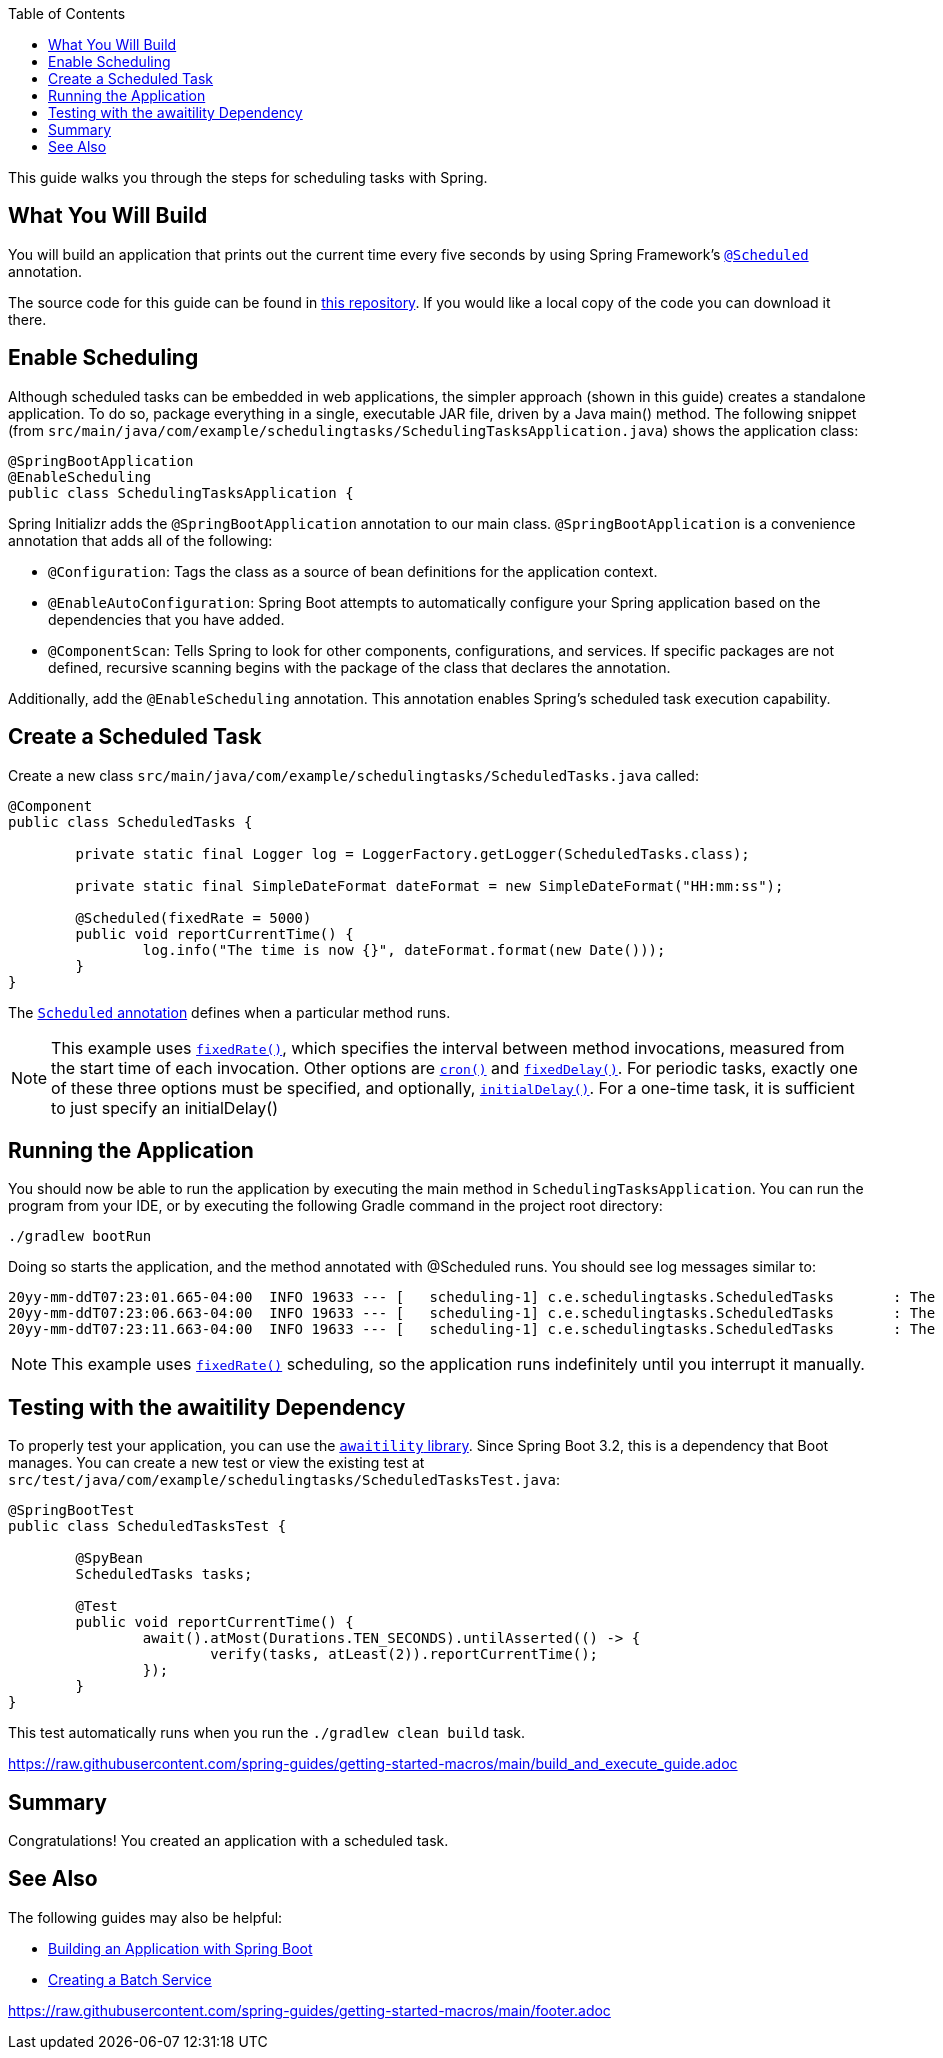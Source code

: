 :toc:
:spring_version: current
:icons: font
:source-highlighter: prettify
:project_id: gs-scheduling-tasks
:build_name: gs-scheduling-tasks
:build_version: 0.0.1-SNAPSHOT
:build_system: gradle
:java_version: 17
:spring_academy_available: n
:spring_academy_url:

This guide walks you through the steps for scheduling tasks with Spring.

== What You Will Build

You will build an application that prints out the current time every five seconds by using
Spring Framework's https://docs.spring.io/spring-framework/docs/current/javadoc-api/org/springframework/scheduling/annotation/Scheduled.html[`@Scheduled`^] annotation.

// rendered if building for Spring Academy
// required: {project_id}
The source code for this guide can be found in https://github.com/spring-guides/{project_id}[this repository^].
If you would like a local copy of the code you can download it there.

// rendered if building for spring.io
// end render if building for spring.io

== Enable Scheduling

Although scheduled tasks can be embedded in web applications, the simpler approach (shown in this guide) creates a standalone application. To do so, package everything in a single, executable JAR file, driven by a Java main() method. The following snippet (from `src/main/java/com/example/schedulingtasks/SchedulingTasksApplication.java`) shows the application class:

====
[source,java]
----
@SpringBootApplication
@EnableScheduling
public class SchedulingTasksApplication {
----
====

Spring Initializr adds the `@SpringBootApplication` annotation to our main class. `@SpringBootApplication` is a convenience annotation that adds all of the following:

- `@Configuration`: Tags the class as a source of bean definitions for the application
context.
- `@EnableAutoConfiguration`: Spring Boot attempts to automatically configure your Spring application based on the dependencies that you have added.
- `@ComponentScan`: Tells Spring to look for other components, configurations, and
services. If specific packages are not defined, recursive scanning begins with the package of the class that declares the annotation.

Additionally, add the `@EnableScheduling` annotation. This annotation enables Spring's scheduled task execution capability.

== Create a Scheduled Task

Create a new class `src/main/java/com/example/schedulingtasks/ScheduledTasks.java` called:

====
[source,java]
----
@Component
public class ScheduledTasks {

	private static final Logger log = LoggerFactory.getLogger(ScheduledTasks.class);

	private static final SimpleDateFormat dateFormat = new SimpleDateFormat("HH:mm:ss");

	@Scheduled(fixedRate = 5000)
	public void reportCurrentTime() {
		log.info("The time is now {}", dateFormat.format(new Date()));
	}
}
----
====

The https://docs.spring.io/spring-framework/reference/integration/scheduling.html#scheduling-annotation-support-scheduled[`Scheduled` annotation^] defines when a particular method runs.

NOTE: This example uses https://docs.spring.io/spring-framework/docs/current/javadoc-api/org/springframework/scheduling/annotation/Scheduled.html#fixedRate()[`fixedRate()`^], which specifies the interval between method
invocations, measured from the start time of each invocation. Other options are https://docs.spring.io/spring-framework/docs/current/javadoc-api/org/springframework/scheduling/annotation/Scheduled.html#cron()[`cron()`^] and https://docs.spring.io/spring-framework/docs/current/javadoc-api/org/springframework/scheduling/annotation/Scheduled.html#fixedDelay()[`fixedDelay()`^]. For periodic tasks, exactly one of these three options must be specified, and optionally, https://docs.spring.io/spring-framework/docs/current/javadoc-api/org/springframework/scheduling/annotation/Scheduled.html#initialDelay()[`initialDelay()`^]. For a one-time task, it is sufficient to just specify an initialDelay()

== Running the Application

You should now be able to run the application by executing the main method in `SchedulingTasksApplication`. You can run the program from your IDE, or by executing the following Gradle command in the project root directory:

====
----
./gradlew bootRun
----
====

Doing so starts the application, and the method annotated with @Scheduled runs. You should see log messages similar to:

====
----
20yy-mm-ddT07:23:01.665-04:00  INFO 19633 --- [   scheduling-1] c.e.schedulingtasks.ScheduledTasks       : The time is now 07:23:01
20yy-mm-ddT07:23:06.663-04:00  INFO 19633 --- [   scheduling-1] c.e.schedulingtasks.ScheduledTasks       : The time is now 07:23:06
20yy-mm-ddT07:23:11.663-04:00  INFO 19633 --- [   scheduling-1] c.e.schedulingtasks.ScheduledTasks       : The time is now 07:23:11
----
====

NOTE: This example uses https://docs.spring.io/spring-framework/docs/current/javadoc-api/org/springframework/scheduling/annotation/Scheduled.html#fixedRate()[`fixedRate()`^] scheduling, so the application runs indefinitely until you interrupt it manually.

== Testing with the awaitility Dependency

To properly test your application, you can use the https://github.com/awaitility/awaitility[`awaitility` library^]. Since Spring Boot 3.2, this is a dependency that Boot manages. You can create a new test or view the existing test at `src/test/java/com/example/schedulingtasks/ScheduledTasksTest.java`:

====
[source,java]
----
@SpringBootTest
public class ScheduledTasksTest {

	@SpyBean
	ScheduledTasks tasks;

	@Test
	public void reportCurrentTime() {
		await().atMost(Durations.TEN_SECONDS).untilAsserted(() -> {
			verify(tasks, atLeast(2)).reportCurrentTime();
		});
	}
}
----
====

This test automatically runs when you run the `./gradlew clean build` task.

// required: {build_system} maven|gradle, {build_name}, {build_version}
// optional: {network_container}, {custom_hint_include_file}
link:https://raw.githubusercontent.com/spring-guides/getting-started-macros/main/build_and_execute_guide.adoc[role=include]

== Summary

Congratulations! You created an application with a scheduled task.

== See Also

The following guides may also be helpful:

* https://spring.io/guides/gs/spring-boot/[Building an Application with Spring Boot^]
* https://spring.io/guides/gs/batch-processing/[Creating a Batch Service^]

link:https://raw.githubusercontent.com/spring-guides/getting-started-macros/main/footer.adoc[role=include]

